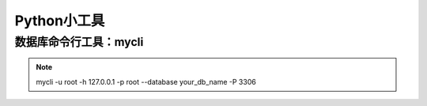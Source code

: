 =============================
Python小工具
=============================

数据库命令行工具：mycli
==============================

.. note::

 mycli -u root -h 127.0.0.1 -p root --database your_db_name -P 3306
